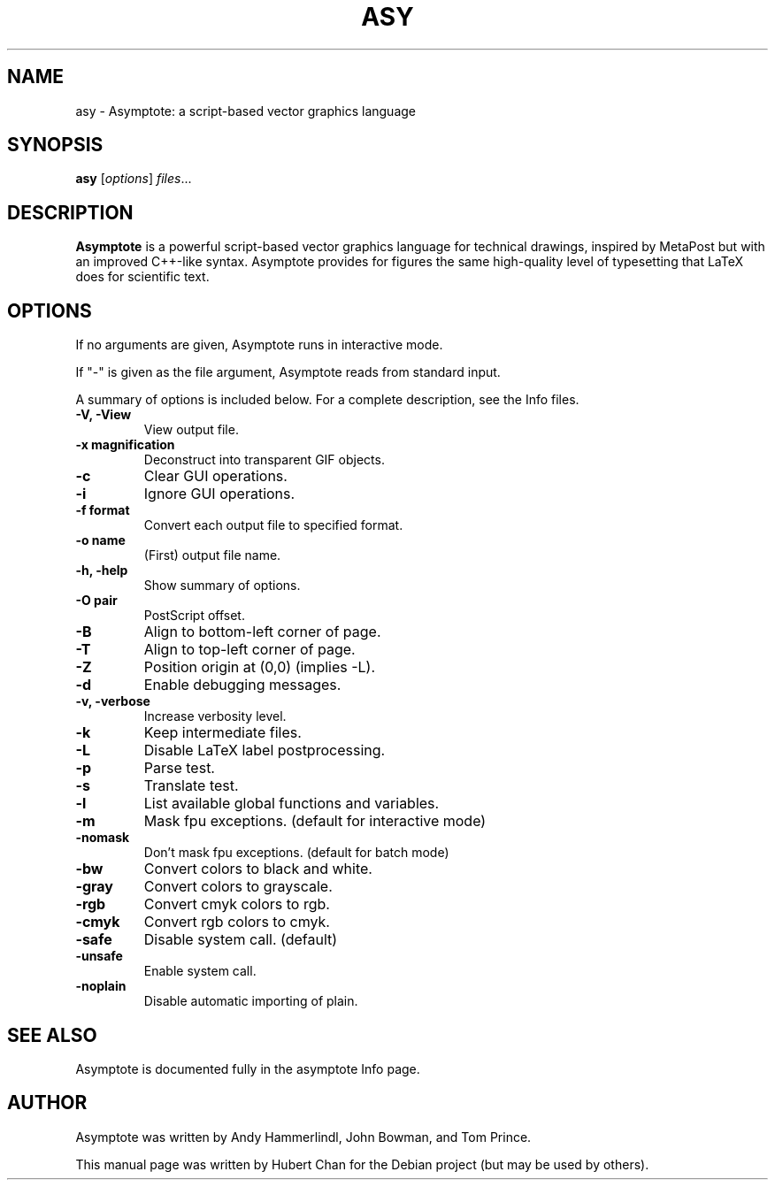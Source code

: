 .\"                                      Hey, EMACS: -*- nroff -*-
.TH ASY 1 "1 Dec 2004"
.SH NAME
asy \- Asymptote: a script-based vector graphics language
.SH SYNOPSIS
.B asy
.RI [ options ] " files" ...
.SH DESCRIPTION
\fBAsymptote\fP is a powerful script-based vector graphics language for
technical drawings, inspired by MetaPost but with an improved C++\-like syntax.
Asymptote provides for figures the same high\-quality level of typesetting that
LaTeX does for scientific text.
.SH OPTIONS
If no arguments are given, Asymptote runs in interactive mode.
.PP
If "-" is given as the file argument, Asymptote reads from standard input.
.PP
A summary of options is included below.
For a complete description, see the Info files.
.TP
.B -V, -View
View output file.
.TP
.B -x magnification
Deconstruct into transparent GIF objects.
.TP
.B -c
Clear GUI operations.
.TP
.B -i
Ignore GUI operations.
.TP
.B -f format
Convert each output file to specified format.
.TP
.B -o name
(First) output file name.
.TP
.B -h, -help
Show summary of options.
.TP
.B -O pair
PostScript offset.
.TP
.B -B
Align to bottom-left corner of page.
.TP
.B -T
Align to top-left corner of page.
.TP
.B -Z
Position origin at (0,0) (implies -L).
.TP
.B -d
Enable debugging messages.
.TP
.B -v, -verbose
Increase verbosity level.
.TP
.B -k
Keep intermediate files.
.TP
.B -L
Disable LaTeX label postprocessing.
.TP
.B -p
Parse test.
.TP
.B -s
Translate test.
.TP
.B -l
List available global functions and variables.
.TP
.B -m
Mask fpu exceptions. (default for interactive mode)
.TP
.B -nomask
Don't mask fpu exceptions. (default for batch mode)
.TP
.B -bw
Convert colors to black and white.
.TP
.B -gray
Convert colors to grayscale.
.TP
.B -rgb
Convert cmyk colors to rgb.
.TP
.B -cmyk
Convert rgb colors to cmyk.
.TP
.B -safe
Disable system call. (default)
.TP
.B -unsafe
Enable system call.
.TP
.B -noplain
Disable automatic importing of plain.

.SH SEE ALSO
Asymptote is documented fully in the asymptote Info page.
.SH AUTHOR
Asymptote was written by Andy Hammerlindl, John Bowman, and Tom Prince.
.PP
This manual page was written by Hubert Chan for the Debian project (but may
be used by others).
